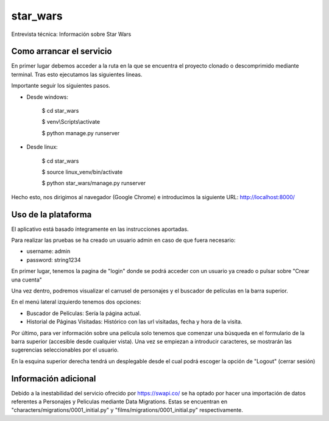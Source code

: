 star_wars
=========

Entrevista técnica: Información sobre Star Wars

.. image:: https://img.shields.io/badge/built%20with-Cookiecutter%20Django-ff69b4.svg
     :target: https://github.com/pydanny/cookiecutter-django/
     :alt: Built with Cookiecutter Django
.. image:: https://img.shields.io/badge/code%20style-black-000000.svg
     :target: https://github.com/ambv/black
     :alt: Black code style


Como arrancar el servicio
-------------------------

En primer lugar debemos acceder a la ruta en la que se encuentra el proyecto clonado o descomprimido mediante terminal.
Tras esto ejecutamos las siguientes lineas.

Importante seguir los siguientes pasos.

* Desde windows:

    $ cd star_wars

    $ venv\\Scripts\\activate

    $ python manage.py runserver

* Desde linux:

    $ cd star_wars

    $ source linux_venv/bin/activate

    $ python star_wars/manage.py runserver

Hecho esto, nos dirigimos al navegador (Google Chrome) e introducimos la siguiente URL: http://localhost:8000/


Uso de la plataforma
--------------------

El aplicativo está basado íntegramente en las instrucciones aportadas.

Para realizar las pruebas se ha creado un usuario admin en caso de que fuera necesario:

* username: admin

* password: string1234

En primer lugar, tenemos la pagina de "login" donde se podrá acceder con un usuario ya creado o pulsar sobre
"Crear una cuenta"

Una vez dentro, podremos visualizar el carrusel de personajes y el buscador de películas en la barra superior.

En el menú lateral izquierdo tenemos dos opciones:

* Buscador de Películas: Sería la página actual.

* Historial de Páginas Visitadas: Histórico con las url visitadas, fecha y hora de la visita.

Por último, para ver información sobre una película solo tenemos que comenzar una búsqueda en el formulario de la barra
superior (accesible desde cualquier vista). Una vez se empiezan a introducir caracteres, se mostrarán las sugerencias
seleccionables por el usuario.

En la esquina superior derecha tendrá un desplegable desde el cual podrá escoger la opción de "Logout" (cerrar sesión)


Información adicional
---------------------

Debido a la inestabilidad del servicio ofrecido por https://swapi.co/ se ha optado por hacer una importación de datos
referentes a Personajes y Peliculas mediante Data Migrations. Estas se encuentran en
"characters/migrations/0001_initial.py" y "films/migrations/0001_initial.py" respectivamente.
